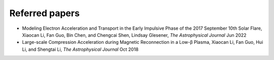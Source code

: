 Referred papers
---------------

- Modeling Electron Acceleration and Transport in the Early Impulsive Phase of the 2017 September 10th Solar Flare, Xiaocan Li, Fan Guo, Bin Chen, and Chengcai Shen, Lindsay Glesener, `The Astrophysical Journal` Jun 2022

- Large-scale Compression Acceleration during Magnetic Reconnection in a Low-β Plasma, Xiaocan Li, Fan Guo, Hui Li, and Shengtai Li, `The Astrophysical Journal` Oct 2018